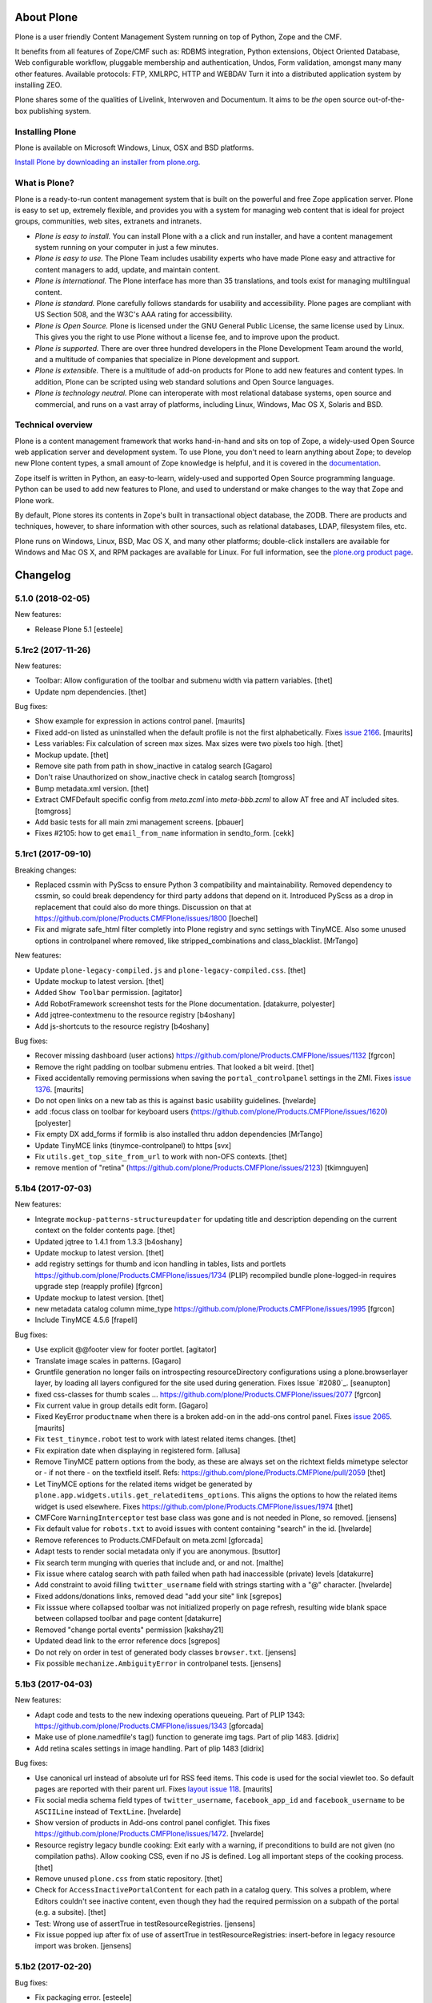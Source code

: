 About Plone
===========

Plone is a user friendly Content Management System running on top of Python,
Zope and the CMF.  

It benefits from all features of Zope/CMF such as: RDBMS integration,
Python extensions, Object Oriented Database, Web configurable workflow,
pluggable membership and authentication, Undos, Form validation, amongst many
many other features. Available protocols: FTP, XMLRPC, HTTP and WEBDAV
Turn it into a distributed application system by installing ZEO.

Plone shares some of the qualities of Livelink, Interwoven and Documentum. It
aims to be *the* open source out-of-the-box publishing system.

Installing Plone
-----------------

Plone is available on Microsoft Windows, Linux, OSX and BSD platforms.

`Install Plone by downloading an installer from plone.org <https://plone.org/download>`_.

What is Plone?
--------------

Plone is a ready-to-run content management system that is built on the powerful
and free Zope application server. Plone is easy to set up, extremely flexible,
and provides you with a system for managing web content that is ideal for
project groups, communities, web sites, extranets and intranets.

- *Plone is easy to install.* You can install Plone with a a click and run
  installer, and have a content management system running on your computer in
  just a few minutes.

- *Plone is easy to use.* The Plone Team includes usability experts who have
  made Plone easy and attractive for content managers to add, update, and
  maintain content.

- *Plone is international.* The Plone interface has more than 35 translations,
  and tools exist for managing multilingual content.

- *Plone is standard.* Plone carefully follows standards for usability and
  accessibility. Plone pages are compliant with US Section 508, and the W3C's
  AAA rating for accessibility.

- *Plone is Open Source.* Plone is licensed under the GNU General Public
  License, the same license used by Linux. This gives you the right to use
  Plone without a license fee, and to improve upon the product.

- *Plone is supported.* There are over three hundred developers in the Plone
  Development Team around the world, and a multitude of companies that
  specialize in Plone development and support.

- *Plone is extensible.* There is a multitude of add-on products for Plone to
  add new features and content types. In addition, Plone can be scripted using
  web standard solutions and Open Source languages.

- *Plone is technology neutral.* Plone can interoperate with most relational
  database systems, open source and commercial, and runs on a vast array of
  platforms, including Linux, Windows, Mac OS X, Solaris and BSD.

Technical overview
------------------

Plone is a content management framework that works hand-in-hand and sits on top
of Zope, a widely-used Open Source web application server and development
system. To use Plone, you don't need to learn anything about Zope; to develop
new Plone content types, a small amount of Zope knowledge is helpful, and it is
covered in the `documentation <http://docs.plone.org>`_.

Zope itself is written in Python, an easy-to-learn, widely-used and supported
Open Source programming language. Python can be used to add new features to
Plone, and used to understand or make changes to the way that Zope and Plone
work.

By default, Plone stores its contents in Zope's built in transactional object
database, the ZODB. There are products and techniques, however, to share
information with other sources, such as relational databases, LDAP, filesystem
files, etc.

Plone runs on Windows, Linux, BSD, Mac OS X, and many other platforms;
double-click installers are available for Windows and Mac OS X, and RPM
packages are available for Linux. For full information, see the
`plone.org product page`_.

.. _plone.org product page: http://plone.org/products/plone


.. This file should contain the changes for the last release only, which
   will be included on the package's page on pypi. All older entries are
   kept in HISTORY.txt

Changelog
=========

5.1.0 (2018-02-05)
------------------

New features:

- Release Plone 5.1
  [esteele]


5.1rc2 (2017-11-26)
-------------------

New features:

- Toolbar: Allow configuration of the toolbar and submenu width via pattern variables.
  [thet]

- Update npm dependencies.
  [thet]

Bug fixes:

- Show example for expression in actions control panel.
  [maurits]

- Fixed add-on listed as uninstalled when the default profile is not the first alphabetically.
  Fixes `issue 2166 <https://github.com/plone/Products.CMFPlone/issues/2166>`_.
  [maurits]

- Less variables: Fix calculation of screen max sizes.
  Max sizes were two pixels too high.
  [thet]

- Mockup update.
  [thet]

- Remove site path from path in show_inactive in catalog search
  [Gagaro]

- Don't raise Unauthorized on show_inactive check in catalog search
  [tomgross]

- Bump metadata.xml version.
  [thet]

- Extract CMFDefault specific config from `meta.zcml` into `meta-bbb.zcml`
  to allow AT free and AT included sites.
  [tomgross]

- Add basic tests for all main zmi management screens.
  [pbauer]

- Fixes #2105: how to get ``email_from_name`` information in sendto_form.
  [cekk]

5.1rc1 (2017-09-10)
-------------------

Breaking changes:

- Replaced cssmin with PyScss to ensure Python 3 compatibility and maintainability.
  Removed dependency to cssmin, so could break dependency for third party addons that depend on it.
  Introduced PyScss as a drop in replacement that could also do more things.
  Discussion on that at https://github.com/plone/Products.CMFPlone/issues/1800
  [loechel]

- Fix and migrate safe_html filter completly into Plone registry and sync settings with TinyMCE.
  Also some unused options in controlpanel where removed, like stripped_combinations and class_blacklist.
  [MrTango]

New features:

- Update ``plone-legacy-compiled.js`` and ``plone-legacy-compiled.css``.
  [thet]

- Update mockup to latest version.
  [thet]

- Added ``Show Toolbar`` permission.
  [agitator]

- Add RobotFramework screenshot tests for the Plone documentation.
  [datakurre, polyester]

- Add jqtree-contextmenu to the resource registry
  [b4oshany]

- Add js-shortcuts to the resource registry
  [b4oshany]

Bug fixes:

- Recover missing dashboard (user actions)
  https://github.com/plone/Products.CMFPlone/issues/1132
  [fgrcon]

- Remove the right padding on toolbar submenu entries.
  That looked a bit weird.
  [thet]

- Fixed accidentally removing permissions when saving the ``portal_controlpanel`` settings in the ZMI.
  Fixes `issue 1376 <https://github.com/plone/Products.CMFPlone/issues/1376>`_.  [maurits]

- Do not open links on a new tab as this is against basic usability guidelines.
  [hvelarde]

- add :focus class on toolbar for keyboard users  (https://github.com/plone/Products.CMFPlone/issues/1620)
  [polyester]

- Fix empty DX add_forms if formlib is also installed thru addon dependencies
  [MrTango]

- Update TinyMCE links (tinymce-controlpanel) to https
  [svx]

- Fix ``utils.get_top_site_from_url`` to work with non-OFS contexts.
  [thet]

- remove mention of "retina" (https://github.com/plone/Products.CMFPlone/issues/2123)
  [tkimnguyen]


5.1b4 (2017-07-03)
------------------

New features:

- Integrate ``mockup-patterns-structureupdater`` for updating title and description depending on the current context on the folder contents page.
  [thet]

- Updated jqtree to 1.4.1 from 1.3.3
  [b4oshany]

- Update mockup to latest version.
  [thet]

- add registry settings for thumb and icon handling  in tables, lists and portlets
  https://github.com/plone/Products.CMFPlone/issues/1734 (PLIP)
  recompiled bundle plone-logged-in
  requires upgrade step (reapply profile)
  [fgrcon]

- Update mockup to latest version.
  [thet]

- new metadata catalog column mime_type
  https://github.com/plone/Products.CMFPlone/issues/1995
  [fgrcon]

- Include TinyMCE 4.5.6
  [frapell]

Bug fixes:

- Use explicit @@footer view for footer portlet.
  [agitator]

- Translate image scales in patterns.
  [Gagaro]

- Gruntfile generation no longer fails on introspecting resourceDirectory
  configurations using a plone.browserlayer layer, by loading all layers
  configured for the site used during generation.
  Fixes Issue `#2080`_.
  [seanupton]

- fixed css-classes for thumb scales ...
  https://github.com/plone/Products.CMFPlone/issues/2077
  [fgrcon]

- Fix current value in group details edit form.
  [Gagaro]

- Fixed KeyError ``productname`` when there is a broken add-on in the add-ons control panel.
  Fixes `issue 2065 <https://github.com/plone/Products.CMFPlone/issues/2065>`_.
  [maurits]

- Fix ``test_tinymce.robot`` test to work with latest related items changes.
  [thet]

- Fix expiration date when displaying in registered form.
  [allusa]

- Remove TinyMCE pattern options from the body, as these are always set on the richtext fields mimetype selector or - if not there - on the textfield itself.
  Refs: https://github.com/plone/Products.CMFPlone/pull/2059
  [thet]

- Let TinyMCE options for the related items widget be generated by ``plone.app.widgets.utils.get_relateditems_options``.
  This aligns the options to how the related items widget is used elsewhere.
  Fixes https://github.com/plone/Products.CMFPlone/issues/1974
  [thet]

- CMFCore ``WarningInterceptor`` test base class was gone and is not needed in Plone, so removed.
  [jensens]

- Fix default value for ``robots.txt`` to avoid issues with content containing "search" in the id.
  [hvelarde]

- Remove references to Products.CMFDefault on meta.zcml
  [gforcada]

- Adapt tests to render social metadata only if you are anonymous.
  [bsuttor]

- Fix search term munging with queries that include and, or and not.
  [malthe]

- Fix issue where catalog search with path failed when path had inaccessible
  (private) levels
  [datakurre]

- Add constraint to avoid filling ``twitter_username`` field with strings starting with a "@" character.
  [hvelarde]

- Fixed addons/donations links, removed dead "add your site" link
  [sgrepos]

- Fix isssue where collapsed toolbar was not initialized properly on page
  refresh, resulting wide blank space between collapsed toolbar and page
  content
  [datakurre]

- Removed "change portal events" permission
  [kakshay21]

- Updated dead link to the error reference docs
  [sgrepos]

- Do not rely on order in test of generated body classes ``browser.txt``.
  [jensens]

- Fix possible ``mechanize.AmbiguityError`` in controlpanel tests.
  [jensens]

5.1b3 (2017-04-03)
------------------

New features:

- Adapt code and tests to the new indexing operations queueing.
  Part of PLIP 1343: https://github.com/plone/Products.CMFPlone/issues/1343
  [gforcada]

- Make use of plone.namedfile's tag() function to generate img tags. Part of plip 1483.
  [didrix]

- Add retina scales settings in image handling. Part of plip 1483
  [didrix]

Bug fixes:

- Use canonical url instead of absolute url for RSS feed items.
  This code is used for the social viewlet too.
  So default pages are reported with their parent url.
  Fixes `layout issue 118 <https://github.com/plone/plone.app.layout/issues/118>`_.
  [maurits]

- Fix social media schema field types of ``twitter_username``, ``facebook_app_id`` and ``facebook_username`` to be ``ASCIILine`` instead of ``TextLine``.
  [hvelarde]

- Show version of products in Add-ons control panel configlet.
  This fixes https://github.com/plone/Products.CMFPlone/issues/1472.
  [hvelarde]

- Resource registry legacy bundle cooking: Exit early with a warning, if preconditions to build are not given (no compilation paths).
  Allow cooking CSS, even if no JS is defined.
  Log all important steps of the cooking process.
  [thet]

- Remove unused ``plone.css`` from static repository.
  [thet]

- Check for ``AccessInactivePortalContent`` for each path in a catalog query.
  This solves a problem, where Editors couldn't see inactive content, even though they had the required permission on a subpath of the portal (e.g. a subsite).
  [thet]

- Test: Wrong use of assertTrue in testResourceRegistries.
  [jensens]

- Fix issue popped iup after fix of use of assertTrue in testResourceRegistries: insert-before in legacy resource import was broken.
  [jensens]


5.1b2 (2017-02-20)
------------------

Bug fixes:

- Fix packaging error.
  [esteele]

5.1b1 (2017-02-20)
------------------

Breaking changes:

- Add helper method to get all catalog entries from a given catalog: ``Products.CMFPlone.CatalogTool.catalog_get_all``.
  In Products.ZCatalog before 4.0 a catalog call without a query returned all catalog brains.
  This can be used as a replacement where it is needed, for exampe in tests.
  [thet, gogobd]

- Remove ``query_request`` from CatalogTool's search method, as it isn't supported in Products.ZCatalog 4 anymore.
  [thet]

- Removed our patch that added ``secureSend`` to the ``MailHost``.
  This was originally scheduled for removal in Plone 5.0.  See `issue
  965 <https://github.com/plone/Products.CMFPlone/issues/965>`_.
  [maurits]

- The related items widget has changed a lot.
  See the Mockup changelog for 2.4.0 here: https://github.com/plone/mockup/blob/master/CHANGES.rst

- All css classes named ``enableUnloadProtection`` were changed to ``pat-formunloadalert`` to trigger that pattern.
  Templates using ``enableUnloadProtection`` should change to ``pat-formunloadalert`` too.
  This change shouldn't impact too much, because the form unload protection didn't work at all in Plone 5 until now.
  [thet]

- MimetypesRegistry icons are now a browser resource directory instead of skins folder.
  [jensens]

- Remove unused ``plone_scripts`` (not used nor tested anywhere in coredev) [jensens, davisagli]

    - ``add_ext_editor.py``
    - ``author_find_content.py``
    - ``canSelectDefaultPage.py`` with tests
    - ``create_query_string.py``
    - ``createMultiColumnList.py``
    - ``displayContentsTab.py``
    - ``formatColumns.py`` with tests
    - ``getAllowedTypes.py``
    - ``getGlobalPortalRoles.py``
    - ``getNotAddableTypes.py``
    - ``getPopupScript.py``
    - ``getPortalTypeList.py`` and metadata
    - ``getPortalTypes.py``
    - ``getSelectableViews.py`` with tests
    - ``hasIndexHtml.py`` with tests
    - ``navigationParent.py`` with test
    - ``plone_log.py``
    - ``plone.css.py``
    - ``returnNone.py`` with occurence refactored
    - ``reverseList.py`` with test
    - ``sort_modified_ascending.py``

- Move scripts ``datecomponents.py`` and ``show_id.py`` to Archetypes
  [jensens, davisagli]

- Remove methods of the ``@@plone`` view that were marked for deprecation:
  - ``showEditableBorder`` (use ``@@plone/showToolbar``)
  - ``mark_view`` (use ``@@plone_layout/mark_view``)
  - ``hide_columns`` (use ``@@plone_layout/hide_columns``)
  - ``icons_visible`` (use ``@@plone_layout/icons_visible``)
  - ``getIcon`` (use ``@@plone_layout/getIcon``)
  - ``have_portlets`` (use ``@@plone_layout/have_portlets``)
  - ``bodyClass`` (use ``@@plone_layout/bodyClass``)
  [davisagli]

- Move plone_content skin templates into Products.ATContentTypes as browser views.
  [gforcada]

New features:

- Added ``ok`` view.  This is useful for automated checks, for example
  httpok, to see if the site is still available.  It returns the text
  ``OK`` and sets headers to avoid caching.
  [maurits]

- Make contact form extensible. This fixes https://github.com/plone/Products.CMFPlone/issues/1879.
  [timo]

- Don't minify CSS or JavaScript resources if they end with ``.min.css`` resp. ``.min.js``.
  [thet]

- Add ``safe_encode`` utility function to ``utils`` to safely encode unicode to a specified encoding.
  The encoding defaults to ``utf-8``.
  [thet]

- The password reset templates were changed to make use of ``content-core`` macros.
  [thet]

- Add utility method to retrieve the top most parent request from a sub request.
  [thet]

- Add ``mockup-patterns-relateditems-upload`` resource, which can be used in custom bundles to add the upload feature in the related items widget.
  [thet]

- Move ``get_top_site_from_url`` from plone.app.content to ``utils.py`` and make it robust against unicode paths.
  This function allows in virtual hosting environments to acquire the top most visible portal object to operate on.
  It is used for example to calculate the correct virtual root objects for Mockup's related items and structure pattern.
  [thet]

- Add sort_on field to search controlpanel.
  [rodfersou]

- PLIP 1340: Deprecate portal_quickinstaller.
  You should no longer use CMFQuickInstallerTool methods, but GenericSetup profiles.
  See https://github.com/plone/Products.CMFPlone/issues/1340
  [maurits]

- Include mockup 2.4.0.
  [thet]

- PasswordResetTool moved from its own package to here (includes cleanup and removal of ``getStats``).
  [tomgross]

- Prevent workflow menu overflowing in toolbar [MatthewWilkes]

- Add default icon for top-level contentview and contentmenu toolbar entries [alecm]

- Toolbar: Make menu hover background fit whole menu width. [thet]

- Toolbar: Don't force scoll buttons to be left, when toolbar is right. [thet]

- Toolbar: Make first level list items exand the whole toolbar width - also when scroll buttons are shown. [thet]

- Toolbar: Make scroll buttons exand whole toolbar width. [thet]

- Toolbar: Let the toolbar submenus be as wide as they need to be and do not break entries into multiple lines. [thet]

- Resource Registry:
  In ``debug-mode`` (zope.conf, buildout) do not load cache the production bundle.
  [jensens]

- Resource Registry:
  In ``debug-mode`` (zope.conf, buildout) do not ignore development mode for anonymous users.
  [jensens]

- Resource Registry: If file system version is newer than ``last_compilation`` date of a bundle, use this as ``last_compilation`` date.
  [jensens]

- Simplify generated Gruntfile.js (DRY)
  [jensens]

- Fix: Do not modify the Content-Type header on bundle combine.
  [jensens]


Bug fixes:


- Moved getToolByName early patch to the later patches.
  This fixes a circular import.
  See `issue #1950 <https://github.com/plone/Products.CMFPlone/issues/1950>`_.
  [maurits]

- Include JS Patterns when loading a page via ajax or an iframe [displacedaussie]

- Restore ability to include head when loading via ajax [displacedaussie]

- Added security checks for ``str.format``.  Part of PloneHotfix20170117.  [maurits]

- Fixed workflow tests for new ``comment_one_state_workflow``.  [maurits]

- Fixed sometimes failing search order tests.  [maurits]

- Load some Products.CMFPlone.patches earlier, instead of in our initialize method.
  This is part of PloneHotfix20161129.
  [maurits]

- Depend on CMFFormController directly, because our whole login process is based on it and its installed in the GenericSetup profile.
  Before it was installed indeirectly due to a dependency in some other package which is gone.
  [jensens]

- Fix Search RSS link condition to use search_rss_enabled option and use
  rss.png instead of rss.gif that doesn't exist anymore.
  [vincentfretin]

- Fix potential KeyError: admin in doSearch in Users/Groups controlpanel.
  [vincentfretin]

- Let the ``mail_password_template`` and ``passwordreset`` views retrieve the expiry timeout from the view, in hours.
  [thet]

- Fix i18n of the explainPWResetTool.pt template.
  [vincentfretin]

- Remove "Minimum 5 characters" in help_new_password in pwreset_form.pt like
  in other templates.
  [vincentfretin]

- Fix duplicate i18n attribute 'attributes' in controlpanel/browser/actions.pt
  [vincentfretin]

- Use "site administration" in lower case in accessibility-info.pt and
  default_error_message.pt like in other templates.
  [vincentfretin]

- Support adding or removing bundles and resources on a request when working with resource tiles in a subrequest.
  [thet]

- Remove jquery.cookie from plone-logged-in bundle's stub_js_modules.
  The toolbar, which has a dependency on jquery.cookie,
  was moved from the plone bundle to plone-logged-in in CMPlone 5.1a2.
  [thet]

- Fix various layout issues in toolbar [alecm]

- Style display menu headings differently from actions [alecm]

- Avoid dependency on plone.app.imaging. [davisagli]

- Fix TinyMCE table styles [vangheem]

- Fix TinyMCE content CSS support to allow themes to define
  external content CSS URLs (as with CDN like setup).
  [datakurre]


- Add utf8 headers to all Python source files. [jensens]

- Add default icon for top-level contentview and contentmenu toolbar entries [alecm]
- Reset and re-enable ``define`` and ``require`` for the ``plone-legacy`` bundle in development mode.
  Fixes issues with legacy scripts having RequireJS integration in development mode.
  In Production mode, resetting  and re-enabling is done in the compiled bundle.
  [thet]

- Apply security hotfix 20160830 for ``z3c.form`` widgets.  [maurits]

- Fixed tests in combination with newer CMFFormController which has the hotfix.  [maurits]

- Apply security hotfix 20160830 for ``@@plone-root-login``.  [maurits]

- Apply security hotfix 20160830 for ``isURLInPortal``.  [maurits]

- Enable unload protection by using pattern class ``pat-formunloadalert`` instead ``enableUnloadProtection``.
  [thet]

- Provide the image scale settings in TinyMCE image dialog.
  [thet]

- Fix link on ``@@plone-upgrade``
  [gforcada]

- Remove LanguageTool layer.
  [gforcada]

- Use fork of grunt-sed which is compatible with newer grunt version.
  [gforcada]

- Move some tests from ZopeTestCase to plone.app.testing.
  [gforcada, ivanteoh, maurits]

- wording changes for social media settings panel
  [tkimnguyen]

- URL change for bug tracker, wording tweaks to UPGRADE.txt
  [tkimnguyen]

- Cleanup code of resource registry.
  [jensens]

- Fix plone-compile-resources:
  Toolbar variable override only possible if prior defined.
  Define ``barcelonetaPath`` if ``plonetheme.barceloneta`` is available (but not necessarily installed).
  [jensens]

- Include inactive content in worklists.  [sebasgo]

- Fix #1846 plone-compile-resources: Missing Support for Sites in Mountpoints
  [jensens]

- Do not use unittest2 (superfluos since part of Python 2.7).
  [jensens]

- Fix security test assertion:
  TestAttackVectorsFunctional test_widget_traversal_2 assumed a 302 http return code when accessing some private API.
  Meanwhile it changed to return a 404 on the URL.
  Reflect this in the test and expect a 404.
  [jensens]

- Fix atom.xml feed not paying attention for setting to show about information
  [vangheem]

- Fix imports from package Globals (removed in Zope4).
  [pbauer]

- Skip one test for zope4.
  [pbauer]

- Fix csrf-test where @@authenticator was called in the browser.
  [pbauer]

- Do not attempt to wrap types-controlpanel based on AutoExtensibleForm and
  EditForm in Acquisition using __of__ since
  Products.Five.browser.metaconfigure.simple no longer has
  Products.Five.bbb.AcquisitionBBB as a parent-class and thus no __of__.
  Anyway __of__ in AcquisitionBBB always only returned self since
  Products.Five.browser.metaconfigure.xxx-classes are always aq-wrapped
  using location and __parent__. As a alternative you could use
  plone.app.registry.browser.controlpanel.ControlPanelFormWrapper as
  base-class for a controlpanel since ControlPanelFormWrapper subclasses
  Products.Five.BrowserView which again has AcquisitionBBB.
  [pbauer]

- Remove eNotSupported (not available in Zope 4)
  [tschorr]

- Remove deprecated __of__ calls on BrowserViews
  [MrTango]

- Test fix (Zope 4 related): More General test if controlpanel back link URL is ok.
  [jensens]


5.1a2 (2016-08-19)
------------------

Breaking changes:

- Move toolbar resources to plone-logged-in bundle and recompile bundles.
  [davilima6]

- Don't fail, if ``timestamp.txt`` was deleted from the resource registries production folder.
  [thet]

- Add ``review_state`` to ``CatalogNavigationTabs.topLevelTabs`` results.
  This allows for exposing the items workflow state in portal navigation tabs.
  [thet]

- Remove discontinued module ``grunt-debug-task`` from ``plone-compile-resources``.
  [jensens]

- Remove deprecated resource registrations for ``mockup-parser`` and ``mockup-registry`` from mockup-core.
  Use those from patternslib instead.
  [thet]

- ``plone-compile-resources``: Install ``grunt-cli`` instead of depending on an installed ``grunt`` executable.
  If you already have a auto-generated ``package.json`` file in buildout directory, remove it.
  [thet]


- Moved code around and deprecated old locations in ``Products/CMFPlone/patterns/__init__``.
  This goes together with same pattern settings changes in ``plone.app.layout.globals.pattern_settings``.
  Also moved general usable ``./patterns/utils/get_portal`` to ``./utils/.get_portal``.
  Deprecated ``./patterns/utils/get_portal`` and ``./patterns/utils/get_portal``.
  [jensens]


New features:

- Updated components directory, recompiled bundles.
  [thet]

- Align bower components with newest mockup + documentation updates on mockup update process.
  [thet]

- Ignore a bit more in ``.gitignores`` for CMPlones bower components.
  [thet]

- Added setting to editing controlpanel to enable limit of keywords to the current navigation root.
  [jensens]

- Make login modal dialog follow any redirects set while processing the login request.
  [fulv]

- Add link to training.plone.org
  [svx]

- Allow to define multiple ``tinymce-content-css`` in theme ``manifest.cfg`` files, seperated by a comma.
  [thet]

- Update npm package depencies.
  [thet]

- Supported ``remove`` keyword for configlets in controlpanel.xml.  [maurits]

- Deprecated Gruntfile generation script ``plone-generate-gruntfile``.
  Modified the ``plone-compile-resources`` script to support more parameters in order to take over that single task too.
  Also clean up of parameters, better help and refactored parts of the code.
  [jensens]

- Make filter control panel work with new version of safe HTML transform
  [tomgross]
- Allow to hide/show actions directly from the Actions control panel list
  [ebrehault]


Bug fixes:

- Have more patience in the thememapper robot test.
  [maurits]

- Upgrade ``less-plugin-inline-urls`` to ``1.2.0`` to properly handle VML url node values in CSS.
  [thet]
- Fixed adding same resource/bundle to the request multiple times.
  [vangheem]

- Fixed missing keyword in robot tests due to wrong documentation lines.
  [maurits]

- TinyMCE default table styles were broken after install due to a wrong default value.
  [jensens]

- Rewording of some Site control panel text [tkimnguyen]

- Fixed syntaxerror for duplicate tag in robot tests.  [maurits]

- Marked two robot tests as unstable, non-critical.
  Refs https://github.com/plone/Products.CMFPlone/issues/1656  [maurits]

- Use ``Plone Test Setup`` and ``Plone Test Teardown`` from ``plone.app.robotframework`` master.  [maurits]

- Let npm install work on windows for plone-compile-resources.
  [jensens]

- Don't fail, when combining bundles and the target resource files (``BUNLDE-compiled.[min.js|css]``) do not yet exist on the filesystem.
  Fixes GenericSetup failing silently on import with when a to-be-compiled bundle which exists only as registry entry is processed in the ``combine-bundle`` step.
  [thet]

- Workaround a test problem with outdated Firefox 34 used at jenkins.plone.org.
  This Workaround can be removed once https://github.com/plone/jenkins.plone.org/issues/179 was solved.
  [jensens]

- Fix select2 related robot test failures and give the test_tinymce.robot scenario a more unique name.
  [thet]

- Add missing ``jquery.browser`` dependency which is needed by patternslib.
  [thet]

- Toolbar fixes:
  - Autoformat with cssbrush and js-beautify,
  - Remove ``git diff`` in line 105, which broke compilation.
  - Use patternslib ``pat-base`` instead of ``mockup-patterns-base``.
  - Remove dependency on deprecated ``mockup-core``.
  [thet]

- Removed docstrings from PropertyManager methods to avoid publishing them.  [maurits]

- Added publishing patch from Products.PloneHotfix20160419.
  This avoids publishing some methods inherited from Zope or CMF.  [maurits]

Fixes:

- Remove whitespaces in ``Products/CMFPlone/browser/templates/plone-frontpage.pt``.
  [svx]

- Fixed versioning for File and Image.
   [iham]

- Do not hide document byline viewlet by default;
  it is controled by the `Allow anyone to view 'about' information` option in the `Security Settings` of `Site Setup` (closes `#1556`_).
  [hvelarde]

- Removed docstrings from some methods to avoid publishing them.  From
  Products.PloneHotfix20160419.  [maurits]

- Fix issue where incorrectly configured formats would cause TinyMCE to error
  [vangheem]

- Closes #1513 'Wrong portal_url used for TinyMCE in multilingual site',
  also refactors the patterns settings and cleans it up.
  [jensens]

- Removed inconsistency in the display of `Site Setup` links under 'Users and Groups'
  control panel.
  [kkhan]

- Only encode JS body if unicode in gruntfile generation script to avoid
  unicode error.
  [jensens]

- Only encode CSS body if unicode in gruntfile generation script to avoid
  unicode error.
  [rnix]

- Gruntfile failed if only css or only javascripts were registered.
  [jensens]

- Bundle aggregation must use ++plone++static overrided versions if any.
  [ebrehault]

- Fix bundle aggregation when bundle has no CSS (or no JS)
  [ebrehault]

- Fix relative url in CSS in bundle aggregation
  [ebrehault]

- Do not hard-code baseUrl in bundle to avoid bad URL when switching domains.
  [ebrehault]

- fix typo and comma splice error in HTML filtering control panel [tkimnguyen]

- Use zope.interface decorator.
  [gforcada]

- Remove advanced_search input which is in double.
  [Gagaro]


5.1a1 (2016-03-31)
------------------

Incompatibilities:

- Changed these ``section`` elements to ``div`` elements: ``#viewlet-above-content``, ``#viewlet-above-content-body``, ``#content-core``, ``#viewlet-below-content-body``.
  And these portlets ``section`` elements to ``aside`` elements: ``#portal-colophon``, ``#portal-footer-signature``.
  This might affect your custom styling or javascript.
  [maurits]

New:

- Upgrade to tinymce to 4.3.4
  [vangheem]

- For the controlpanel portlets, use the nearest site url as a base for the overview-controlpanel.
  This gives more flexibility for sub site controlpanels.
  [thet]

- added invisible-grid table styles
  [agitator]

- Control panel to mange portal actions
  [ebrehault]

- new less variable to configure the width of the toolbars submenu called ``plone-toolbar-submenu-width``.
  [jensens]

- new zcml feature "plone-51" added. Profile version set to 5101.
  Version references set to 5.1.0.
  [jensens]

- Registered post_handler instead of plone-final.  The plone-final
  import step now does nothing.  Instead, we redefined the old handler
  as a post_handler explicitly for our main profile.  This is
  guaranteed to really run after all other import steps, which was
  never possible in the old way.  The plone-final step is kept for
  backwards compatibility.
  [maurits]

- Remove Zope mention in logout form
  [tkimnguyen]

- Do not encode reply-to email address for contact-info form
  [tkimnguyen]

Fixes:

- Fixed displaying the body text of a feed item.  This is when
  ``render_body`` is switched on in the Syndication settings.
  [maurits]

- Make Gruntfile.js generation script a bit more verbose to show the effective
  locations of the generated bundles. This helps in case of non-working setups
  also as if bundle compilation was started in browser at a first run a and
  next run was run using the script and files were generated at different
  places than expected.
  [jensens]

- Ensured front-page is English when creating an English site.
  Previously, when creating an English site with a browser that
  prefers a different language, the body text ended up being in the
  browser language.  For languages without a front-page text
  translation the same happened: they got the other language instead
  of English.  [maurits]

- Fixed test error in ``test_controlpanel_site.py`` failed with random error.
  [jensens]

- Do not break background images relative urls in CSS when concatening bundles
  [ebrehault]

- Fixed html validation: element nav does not need a role attribute.
  [maurits]

- Fixed html validation: section lacks heading.
  [maurits]

.. _`#950`: https://github.com/plone/Products.CMFPlone/issues/950
.. _`#952`: https://github.com/plone/Products.CMFPlone/issues/952
.. _`#963`: https://github.com/plone/Products.CMFPlone/issues/963
.. _`#991`: https://github.com/plone/Products.CMFPlone/issues/991
.. _`#996`: https://github.com/plone/Products.CMFPlone/issues/996
.. _`#1015`: https://github.com/plone/Products.CMFPlone/issues/1015
.. _`#1041`: https://github.com/plone/Products.CMFPlone/issues/1041
.. _`#1053`: https://github.com/plone/Products.CMFPlone/issues/1053
.. _`#1232`: https://github.com/plone/Products.CMFPlone/issues/1232
.. _`#1255`: https://github.com/plone/Products.CMFPlone/issues/1255
.. _`#1556`: https://github.com/plone/Products.CMFPlone/issues/1556


